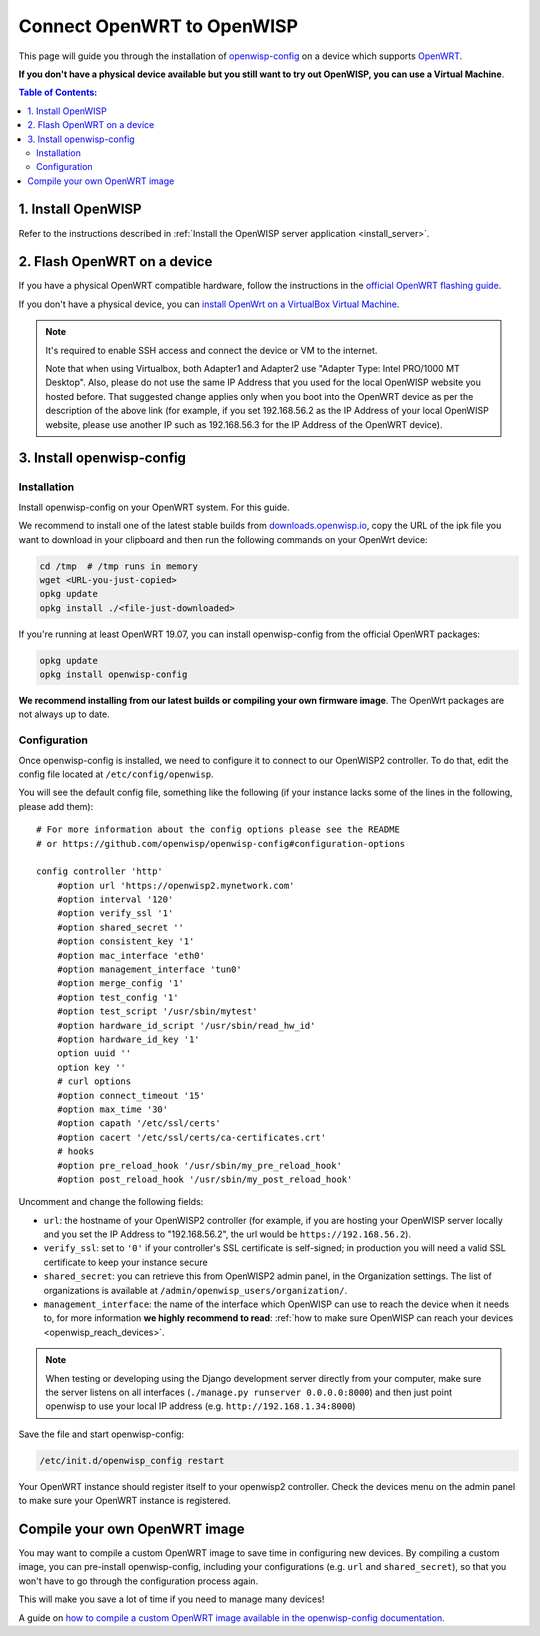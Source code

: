 Connect OpenWRT to OpenWISP
===========================

This page will guide you through the installation of
`openwisp-config <https://github.com/openwisp/openwisp-config>`_ on a
device which supports `OpenWRT <https://openwrt.org/>`_.

**If you don't have a physical device available but you still want to try
out OpenWISP, you can use a Virtual Machine**.

.. contents:: **Table of Contents**:
   :backlinks: none
   :depth: 3

1. Install OpenWISP
-------------------

Refer to the instructions described in
:ref:`Install the OpenWISP server application <install_server>`.

2. Flash OpenWRT on a device
----------------------------

If you have a physical OpenWRT compatible hardware, follow the
instructions in the `official OpenWRT flashing guide
<https://openwrt.org/docs/guide-user/installation/generic.flashing>`_.

If you don't have a physical device, you can
`install OpenWrt on a VirtualBox Virtual Machine
<https://openwrt.org/docs/guide-user/virtualization/virtualbox-vm>`_.

.. note::

    It's required to enable SSH access and connect the device or
    VM to the internet.

    Note that when using Virtualbox, both Adapter1 and Adapter2 use
    "Adapter Type: Intel PRO/1000 MT Desktop". Also, please do
    not use the same IP Address that you used for the local OpenWISP
    website you hosted before. That suggested change applies only when
    you boot into the OpenWRT device as per the description of the
    above link (for example, if you set 192.168.56.2 as the IP Address
    of your local OpenWISP website, please use another IP such as
    192.168.56.3 for the IP Address of the OpenWRT device).

3. Install openwisp-config
--------------------------

Installation
~~~~~~~~~~~~

Install openwisp-config on your OpenWRT system.
For this guide.

We recommend to install one of the latest stable builds from
`downloads.openwisp.io <http://downloads.openwisp.io/?prefix=openwisp-config/>`_,
copy the URL of the ipk file you want to download in your
clipboard and then run the following commands on your OpenWrt device:

.. code-block:: bash

    cd /tmp  # /tmp runs in memory
    wget <URL-you-just-copied>
    opkg update
    opkg install ./<file-just-downloaded>

If you're running at least OpenWRT 19.07, you can install openwisp-config
from the official OpenWRT packages:

.. code-block:: bash

    opkg update
    opkg install openwisp-config

**We recommend installing from our latest builds or compiling your own
firmware image**. The OpenWrt packages are not always up to date.

Configuration
~~~~~~~~~~~~~

Once openwisp-config is installed, we need to configure
it to connect to our OpenWISP2
controller. To do that, edit the config file located at
``/etc/config/openwisp``.

You will see the default config file, something like the following
(if your instance lacks some of the lines in the following,
please add them):

::

    # For more information about the config options please see the README
    # or https://github.com/openwisp/openwisp-config#configuration-options

    config controller 'http'
        #option url 'https://openwisp2.mynetwork.com'
        #option interval '120'
        #option verify_ssl '1'
        #option shared_secret ''
        #option consistent_key '1'
        #option mac_interface 'eth0'
        #option management_interface 'tun0'
        #option merge_config '1'
        #option test_config '1'
        #option test_script '/usr/sbin/mytest'
        #option hardware_id_script '/usr/sbin/read_hw_id'
        #option hardware_id_key '1'
        option uuid ''
        option key ''
        # curl options
        #option connect_timeout '15'
        #option max_time '30'
        #option capath '/etc/ssl/certs'
        #option cacert '/etc/ssl/certs/ca-certificates.crt'
        # hooks
        #option pre_reload_hook '/usr/sbin/my_pre_reload_hook'
        #option post_reload_hook '/usr/sbin/my_post_reload_hook'

Uncomment and change the following fields:

- ``url``: the hostname of your OpenWISP2 controller (for example, if
  you are hosting your OpenWISP server locally and you set the IP Address
  to "192.168.56.2", the url would be ``https://192.168.56.2``).
- ``verify_ssl``: set to ``'0'`` if your controller's SSL certificate is
  self-signed; in production you will need a valid SSL certificate to
  keep your instance secure
- ``shared_secret``: you can retrieve this from OpenWISP2 admin panel, in
  the Organization settings. The list of organizations is available at
  ``/admin/openwisp_users/organization/``.
- ``management_interface``: the name of the interface which OpenWISP
  can use to reach the device when it needs to,
  for more information **we highly recommend to read**:
  :ref:`how to make sure OpenWISP can reach your devices
  <openwisp_reach_devices>`.

.. note::

    When testing or developing using the Django development server
    directly from your computer, make sure the server listens on all
    interfaces (``./manage.py runserver 0.0.0.0:8000``) and then just
    point openwisp to use your local IP address
    (e.g. ``http://192.168.1.34:8000``)

Save the file and start openwisp-config:

.. code-block:: bash

    /etc/init.d/openwisp_config restart

Your OpenWRT instance should register itself to your openwisp2 controller.
Check the devices menu on the admin panel to make sure your OpenWRT
instance is registered.

Compile your own OpenWRT image
------------------------------

You may want to compile a custom OpenWRT image to save time in configuring
new devices. By compiling a custom image, you can pre-install
openwisp-config, including your configurations (e.g. ``url`` and
``shared_secret``), so that you won't have to go through the configuration
process again.

This will make you save a lot of time if you need to manage many devices!

A guide on `how to compile a custom OpenWRT image available in the
openwisp-config documentation
<https://github.com/openwisp/openwisp-config#compiling-a-custom-openwrt-image>`_.
